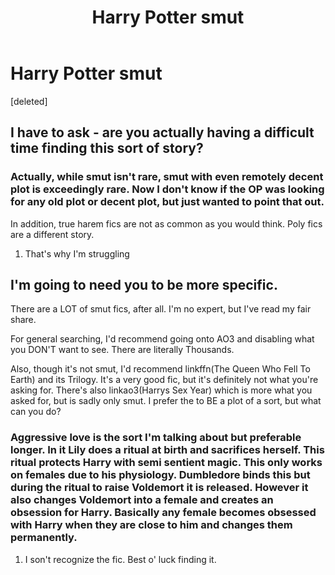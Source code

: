 #+TITLE: Harry Potter smut

* Harry Potter smut
:PROPERTIES:
:Score: 6
:DateUnix: 1552100725.0
:DateShort: 2019-Mar-09
:FlairText: Request
:END:
[deleted]


** I have to ask - are you actually having a difficult time finding this sort of story?
:PROPERTIES:
:Author: wordhammer
:Score: 4
:DateUnix: 1552102454.0
:DateShort: 2019-Mar-09
:END:

*** Actually, while smut isn't rare, smut with even remotely decent plot is exceedingly rare. Now I don't know if the OP was looking for any old plot or decent plot, but just wanted to point that out.

In addition, true harem fics are not as common as you would think. Poly fics are a different story.
:PROPERTIES:
:Author: Noexit007
:Score: 2
:DateUnix: 1552103099.0
:DateShort: 2019-Mar-09
:END:

**** That's why I'm struggling
:PROPERTIES:
:Author: FatherOfChaos
:Score: 1
:DateUnix: 1552104028.0
:DateShort: 2019-Mar-09
:END:


** I'm going to need you to be more specific.

There are a LOT of smut fics, after all. I'm no expert, but I've read my fair share.

For general searching, I'd recommend going onto AO3 and disabling what you DON'T want to see. There are literally Thousands.

Also, though it's not smut, I'd recommend linkffn(The Queen Who Fell To Earth) and its Trilogy. It's a very good fic, but it's definitely not what you're asking for. There's also linkao3(Harrys Sex Year) which is more what you asked for, but is sadly only smut. I prefer the to BE a plot of a sort, but what can you do?
:PROPERTIES:
:Author: Sefera17
:Score: 1
:DateUnix: 1552103016.0
:DateShort: 2019-Mar-09
:END:

*** Aggressive love is the sort I'm talking about but preferable longer. In it Lily does a ritual at birth and sacrifices herself. This ritual protects Harry with semi sentient magic. This only works on females due to his physiology. Dumbledore binds this but during the ritual to raise Voldemort it is released. However it also changes Voldemort into a female and creates an obsession for Harry. Basically any female becomes obsessed with Harry when they are close to him and changes them permanently.
:PROPERTIES:
:Author: FatherOfChaos
:Score: 1
:DateUnix: 1552103847.0
:DateShort: 2019-Mar-09
:END:

**** I son't recognize the fic. Best o' luck finding it.
:PROPERTIES:
:Author: Sefera17
:Score: 1
:DateUnix: 1552104432.0
:DateShort: 2019-Mar-09
:END:
